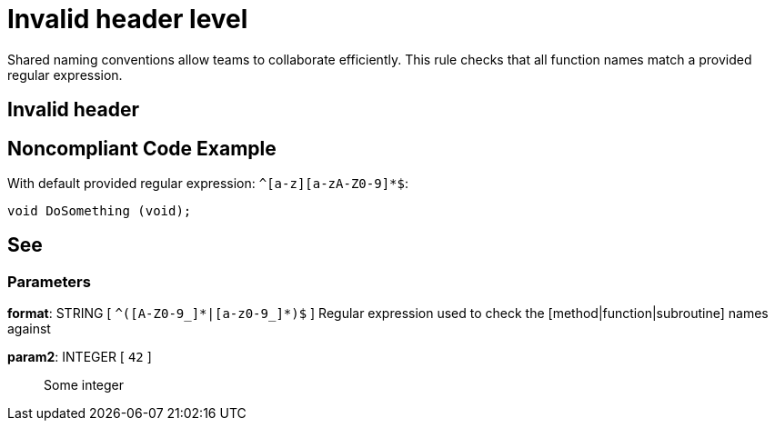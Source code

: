 = Invalid header level

Shared naming conventions allow teams to collaborate efficiently. This rule checks that all function names match a provided regular expression.

== Invalid header

== Noncompliant Code Example

With default provided regular expression: ``++^[a-z][a-zA-Z0-9]*$++``:

----
void DoSomething (void);
----

== See

=== Parameters

*format*: STRING [ `+^([A-Z0-9_]*|[a-z0-9_]*)$+` ]
  Regular expression used to check the [method|function|subroutine] names against

*param2*: INTEGER [ `+42+` ]::
  Some integer
